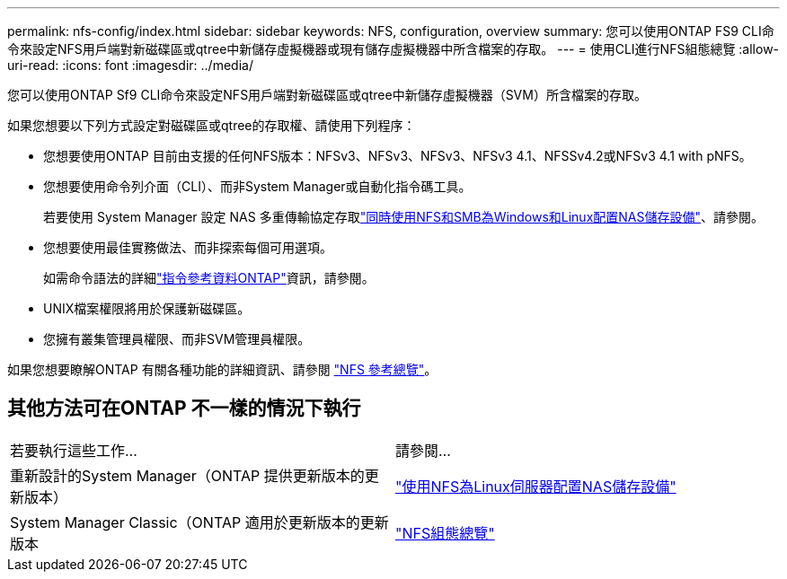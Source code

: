 ---
permalink: nfs-config/index.html 
sidebar: sidebar 
keywords: NFS, configuration, overview 
summary: 您可以使用ONTAP FS9 CLI命令來設定NFS用戶端對新磁碟區或qtree中新儲存虛擬機器或現有儲存虛擬機器中所含檔案的存取。 
---
= 使用CLI進行NFS組態總覽
:allow-uri-read: 
:icons: font
:imagesdir: ../media/


[role="lead"]
您可以使用ONTAP Sf9 CLI命令來設定NFS用戶端對新磁碟區或qtree中新儲存虛擬機器（SVM）所含檔案的存取。

如果您想要以下列方式設定對磁碟區或qtree的存取權、請使用下列程序：

* 您想要使用ONTAP 目前由支援的任何NFS版本：NFSv3、NFSv3、NFSv3、NFSv3 4.1、NFSSv4.2或NFSv3 4.1 with pNFS。
* 您想要使用命令列介面（CLI）、而非System Manager或自動化指令碼工具。
+
若要使用 System Manager 設定 NAS 多重傳輸協定存取link:../task_nas_provision_nfs_and_smb.html["同時使用NFS和SMB為Windows和Linux配置NAS儲存設備"]、請參閱。

* 您想要使用最佳實務做法、而非探索每個可用選項。
+
如需命令語法的詳細link:https://docs.netapp.com/us-en/ontap-cli/["指令參考資料ONTAP"^]資訊，請參閱。

* UNIX檔案權限將用於保護新磁碟區。
* 您擁有叢集管理員權限、而非SVM管理員權限。


如果您想要瞭解ONTAP 有關各種功能的詳細資訊、請參閱 link:../nfs-admin/index.html["NFS 參考總覽"]。



== 其他方法可在ONTAP 不一樣的情況下執行

|===


| 若要執行這些工作... | 請參閱... 


| 重新設計的System Manager（ONTAP 提供更新版本的更新版本） | link:../task_nas_provision_linux_nfs.html["使用NFS為Linux伺服器配置NAS儲存設備"] 


| System Manager Classic（ONTAP 適用於更新版本的更新版本 | link:https://docs.netapp.com/us-en/ontap-system-manager-classic/nfs-config/index.html["NFS組態總覽"^] 
|===